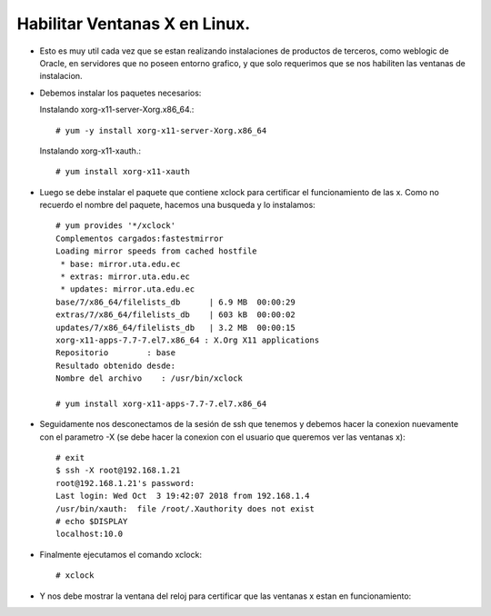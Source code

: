 Habilitar Ventanas X en Linux.
========

- Esto es muy util cada vez que se estan realizando instalaciones de productos de terceros, como weblogic de Oracle, en servidores que no poseen entorno grafico, y que solo requerimos que se nos habiliten las ventanas de instalacion.

- Debemos instalar los paquetes necesarios:

  Instalando xorg-x11-server-Xorg.x86_64.::

	# yum -y install xorg-x11-server-Xorg.x86_64
	
  Instalando xorg-x11-xauth.::

	# yum install xorg-x11-xauth

- Luego se debe instalar el paquete que contiene xclock para certificar el funcionamiento de las x. Como no recuerdo el nombre del paquete, hacemos una busqueda y lo instalamos::

	# yum provides '*/xclock'
	Complementos cargados:fastestmirror
	Loading mirror speeds from cached hostfile
	 * base: mirror.uta.edu.ec
	 * extras: mirror.uta.edu.ec
	 * updates: mirror.uta.edu.ec
	base/7/x86_64/filelists_db      | 6.9 MB  00:00:29
	extras/7/x86_64/filelists_db    | 603 kB  00:00:02
	updates/7/x86_64/filelists_db   | 3.2 MB  00:00:15
	xorg-x11-apps-7.7-7.el7.x86_64 : X.Org X11 applications
	Repositorio        : base
	Resultado obtenido desde:
	Nombre del archivo    : /usr/bin/xclock

	# yum install xorg-x11-apps-7.7-7.el7.x86_64

- Seguidamente nos desconectamos de la sesión de ssh que tenemos y debemos hacer la conexion nuevamente con el parametro -X (se debe hacer la conexion con el usuario que queremos ver las ventanas x)::

	# exit
	$ ssh -X root@192.168.1.21
	root@192.168.1.21's password:
	Last login: Wed Oct  3 19:42:07 2018 from 192.168.1.4
	/usr/bin/xauth:  file /root/.Xauthority does not exist
	# echo $DISPLAY
	localhost:10.0

- Finalmente ejecutamos el comando xclock::

	# xclock

- Y nos debe mostrar la ventana del reloj para certificar que las ventanas x estan en funcionamiento:

.. image:: ../imagenes/ventanasx/009.png


	



